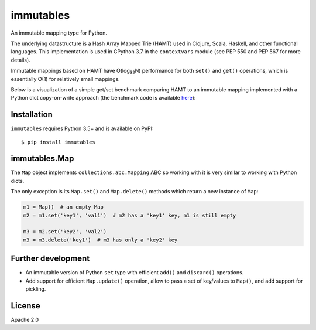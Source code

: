 immutables
==========

.. image:: https://travis-ci.org/MagicStack/immutables.svg?branch=master
    :target: https://travis-ci.org/MagicStack/immutables

.. image:: https://ci.appveyor.com/api/projects/status/tgbc6tq56u63qqhf?svg=true
    :target: https://ci.appveyor.com/project/MagicStack/immutables

An immutable mapping type for Python.

The underlying datastructure is a Hash Array Mapped Trie (HAMT)
used in Clojure, Scala, Haskell, and other functional languages.
This implementation is used in CPython 3.7 in the ``contextvars``
module (see PEP 550 and PEP 567 for more details).

Immutable mappings based on HAMT have O(log\ :sub:`32`\ N)
performance for both ``set()`` and ``get()`` operations, which is
essentially O(1) for relatively small mappings.

Below is a visualization of a simple get/set benchmark comparing
HAMT to an immutable mapping implemented with a Python dict
copy-on-write approach (the benchmark code is available
`here <https://gist.github.com/1st1/9004813d5576c96529527d44c5457dcd>`_):

.. image:: bench.png


Installation
------------

``immutables`` requires Python 3.5+ and is available on PyPI::

    $ pip install immutables


immutables.Map
--------------

The ``Map`` object implements ``collections.abc.Mapping`` ABC
so working with it is very similar to working with Python dicts.

The only exception is its ``Map.set()`` and ``Map.delete()`` methods
which return a new instance of ``Map``:

.. code-block:: python

    m1 = Map()  # an empty Map
    m2 = m1.set('key1', 'val1')  # m2 has a 'key1' key, m1 is still empty

    m3 = m2.set('key2', 'val2')
    m3 = m3.delete('key1')  # m3 has only a 'key2' key


Further development
-------------------

* An immutable version of Python ``set`` type with efficient
  ``add()`` and ``discard()`` operations.

* Add support for efficient ``Map.update()`` operation, allow to
  pass a set of key/values to ``Map()``, and add support for
  pickling.


License
-------

Apache 2.0
